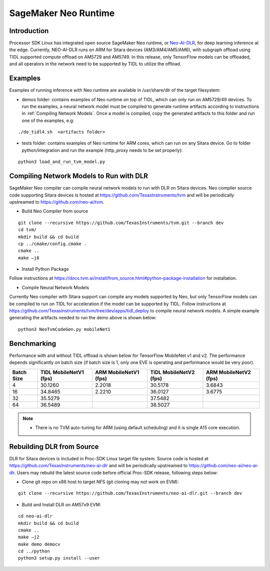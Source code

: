 SageMaker Neo Runtime
=======================

Introduction
-------------
Processor SDK Linux has integrated open source SageMaker Neo runtime, or 
`Neo-AI-DLR <https://github.com/neo-ai/neo-ai-dlr>`__, for deep learning 
inference at the edge. Currently, NEO-AI-DLR runs on ARM for Sitara devices 
(AM3/AM4/AM5/AM6), with subgraph offload using TIDL supported compute offload 
on AM5729 and AM5749. In this release, only TensorFlow models can be offloaded, 
and all operators in the network need to be supported by TIDL to utilize the offload.

Examples
--------

Examples of running inference with Neo runtime are available in /usr/share/dlr
of the target filesystem:

- demos folder: contains examples of Neo runtime on top of TIDL, which can only
  run on AM5729/49 devices. To run the examples, a neural network model must be
  compiled to generate runtime artifacts according to instructions in 
  :ref:`Compiling Network Models`. Once a model is compiled, copy the generated 
  artifacts to this folder and run one of the examples, e.g:

:: 

  ./do_tidl4.sh  <artifacts folder>

- tests folder: contains examples of Neo runtime for ARM cores, which can run on
  any Sitara device. Go to folder python/integration and run the example (http_proxy 
  needs to be set properly):

::
   
  python3 load_and_run_tvm_model.py


.. _Compiling Network Models:

Compiling Network Models to Run with DLR
----------------------------------------

SageMaker Neo compiler can compile neural network models to run with DLR on Sitara devices. 
Neo compiler source code supporting Sitara devices is hosted at https://github.com/TexasInstruments/tvm 
and will be periodically upstreamed to https://github.com/neo-ai/tvm. 

- Build Neo Compiler from source

:: 

    git clone --recursive https://github.com/TexasInstruments/tvm.git --branch dev
    cd tvm/
    mkdir build && cd build
    cp ../cmake/config.cmake .
    cmake ..
    make –j8

- Install Python Package

Follow instructions at https://docs.tvm.ai/install/from_source.html#python-package-installation for installation. 

- Compile Neural Network Models

Currently Neo compiler with Sitara support can compile any models supported by Neo, 
but only TensorFlow models can be compiled to run on TIDL for acceleration if the model
can be supported by TIDL. Follow instructions at https://github.com/TexasInstruments/tvm/tree/dev/apps/tidl_deploy to 
compile neural network models. A simple example generating the artifacts needed 
to run the demo above is shown below:

::

  python3 NeoTvmCodeGen.py mobileNet1

Benchmarking
------------

Performance with and without TIDL offload is shown below for TensorFlow MobileNet v1 and v2. The performance depends 
significantly on batch size (if batch size is 1, only one EVE is operating and performance would be very poor).

==========    ======================    =====================    ======================    =====================
Batch Size    TIDL MobileNetV1 (fps)    ARM MobileNetV1 (fps)    TIDL MobileNetV2 (fps)    ARM MobileNetV2 (fps)
==========    ======================    =====================    ======================    =====================
   4                 30.1260                  2.2018                    30.5178                   3.6843
   16                34.8465                  2.2210                    36.0127                   3.6775
   32                35.5279                                            37.5482
   64                36.5489                                            38.5027
==========    ======================    =====================    ======================    =====================

.. note::

   - There is no TVM auto-tuning for ARM (using default scheduling) and it is single A15 core execution.

Rebuilding DLR from Source
------------------------------

DLR for Sitara devices is included in Proc-SDK Linux target file system. Source 
code is hosted at https://github.com/TexasInstruments/neo-ai-dlr and will be periodically 
upstreamed to https://github.com/neo-ai/neo-ai-dlr. Users may rebuild the latest 
source code before official Proc-SDK release, following steps below:

- Clone git repo on x86 host to target NFS (git cloning may not work on EVM):

::

    git clone --recursive https://github.com/TexasInstruments/neo-ai-dlr.git --branch dev

- Build and Install DLR on AM57x9 EVM:

::

    cd neo-ai-dlr
    mkdir build && cd build
    cmake ..
    make –j2
    make demo democv
    cd ../python
    python3 setup.py install --user
